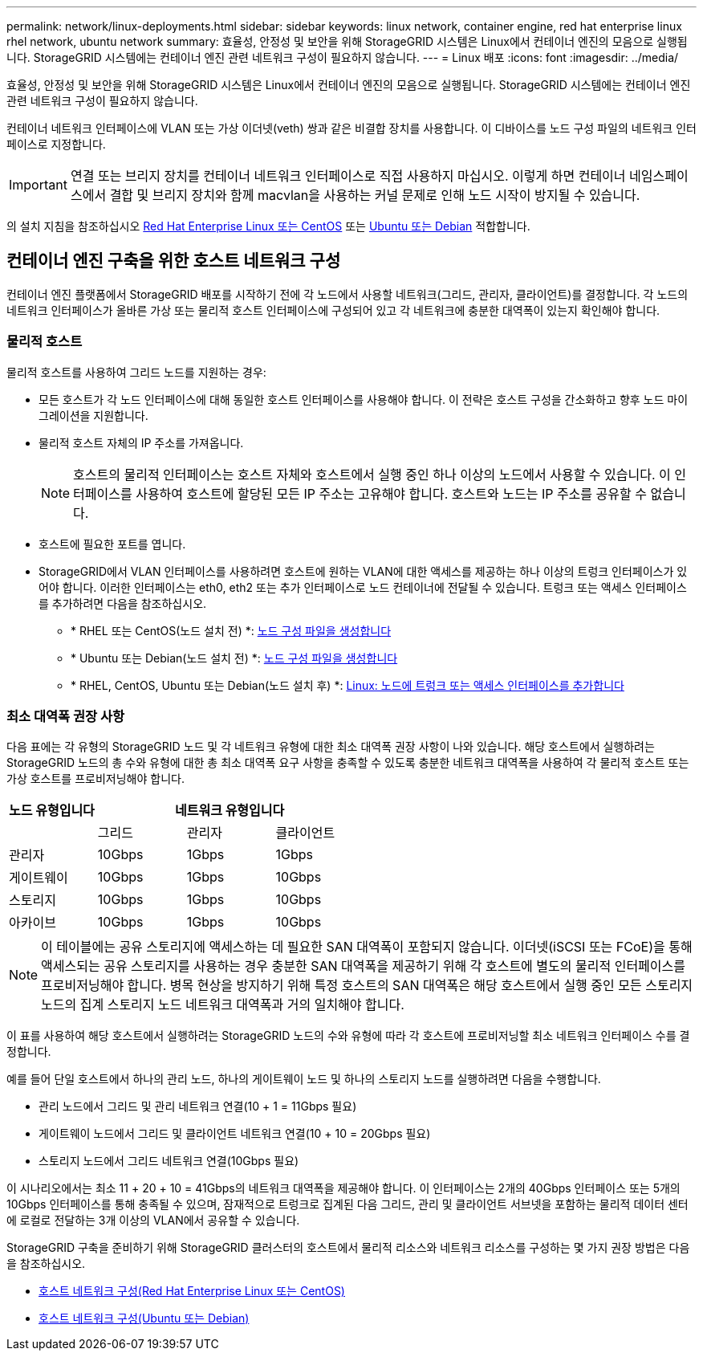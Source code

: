 ---
permalink: network/linux-deployments.html 
sidebar: sidebar 
keywords: linux network, container engine, red hat enterprise linux rhel network, ubuntu network 
summary: 효율성, 안정성 및 보안을 위해 StorageGRID 시스템은 Linux에서 컨테이너 엔진의 모음으로 실행됩니다. StorageGRID 시스템에는 컨테이너 엔진 관련 네트워크 구성이 필요하지 않습니다. 
---
= Linux 배포
:icons: font
:imagesdir: ../media/


[role="lead"]
효율성, 안정성 및 보안을 위해 StorageGRID 시스템은 Linux에서 컨테이너 엔진의 모음으로 실행됩니다. StorageGRID 시스템에는 컨테이너 엔진 관련 네트워크 구성이 필요하지 않습니다.

컨테이너 네트워크 인터페이스에 VLAN 또는 가상 이더넷(veth) 쌍과 같은 비결합 장치를 사용합니다. 이 디바이스를 노드 구성 파일의 네트워크 인터페이스로 지정합니다.


IMPORTANT: 연결 또는 브리지 장치를 컨테이너 네트워크 인터페이스로 직접 사용하지 마십시오. 이렇게 하면 컨테이너 네임스페이스에서 결합 및 브리지 장치와 함께 macvlan을 사용하는 커널 문제로 인해 노드 시작이 방지될 수 있습니다.

의 설치 지침을 참조하십시오 xref:../rhel/index.adoc[Red Hat Enterprise Linux 또는 CentOS] 또는 xref:../ubuntu/index.adoc[Ubuntu 또는 Debian] 적합합니다.



== 컨테이너 엔진 구축을 위한 호스트 네트워크 구성

컨테이너 엔진 플랫폼에서 StorageGRID 배포를 시작하기 전에 각 노드에서 사용할 네트워크(그리드, 관리자, 클라이언트)를 결정합니다. 각 노드의 네트워크 인터페이스가 올바른 가상 또는 물리적 호스트 인터페이스에 구성되어 있고 각 네트워크에 충분한 대역폭이 있는지 확인해야 합니다.



=== 물리적 호스트

물리적 호스트를 사용하여 그리드 노드를 지원하는 경우:

* 모든 호스트가 각 노드 인터페이스에 대해 동일한 호스트 인터페이스를 사용해야 합니다. 이 전략은 호스트 구성을 간소화하고 향후 노드 마이그레이션을 지원합니다.
* 물리적 호스트 자체의 IP 주소를 가져옵니다.
+

NOTE: 호스트의 물리적 인터페이스는 호스트 자체와 호스트에서 실행 중인 하나 이상의 노드에서 사용할 수 있습니다. 이 인터페이스를 사용하여 호스트에 할당된 모든 IP 주소는 고유해야 합니다. 호스트와 노드는 IP 주소를 공유할 수 없습니다.

* 호스트에 필요한 포트를 엽니다.
* StorageGRID에서 VLAN 인터페이스를 사용하려면 호스트에 원하는 VLAN에 대한 액세스를 제공하는 하나 이상의 트렁크 인터페이스가 있어야 합니다. 이러한 인터페이스는 eth0, eth2 또는 추가 인터페이스로 노드 컨테이너에 전달될 수 있습니다. 트렁크 또는 액세스 인터페이스를 추가하려면 다음을 참조하십시오.
+
** * RHEL 또는 CentOS(노드 설치 전) *: xref:../rhel/creating-node-configuration-files.adoc[노드 구성 파일을 생성합니다]
** * Ubuntu 또는 Debian(노드 설치 전) *: xref:../ubuntu/creating-node-configuration-files.adoc[노드 구성 파일을 생성합니다]
** * RHEL, CentOS, Ubuntu 또는 Debian(노드 설치 후) *: xref:../maintain/linux-adding-trunk-or-access-interfaces-to-node.adoc[Linux: 노드에 트렁크 또는 액세스 인터페이스를 추가합니다]






=== 최소 대역폭 권장 사항

다음 표에는 각 유형의 StorageGRID 노드 및 각 네트워크 유형에 대한 최소 대역폭 권장 사항이 나와 있습니다. 해당 호스트에서 실행하려는 StorageGRID 노드의 총 수와 유형에 대한 총 최소 대역폭 요구 사항을 충족할 수 있도록 충분한 네트워크 대역폭을 사용하여 각 물리적 호스트 또는 가상 호스트를 프로비저닝해야 합니다.

[cols="1a,1a,1a,1a"]
|===
| 노드 유형입니다 3+| 네트워크 유형입니다 


 a| 
 a| 
그리드
 a| 
관리자
 a| 
클라이언트



 a| 
관리자
 a| 
10Gbps
 a| 
1Gbps
 a| 
1Gbps



 a| 
게이트웨이
 a| 
10Gbps
 a| 
1Gbps
 a| 
10Gbps



 a| 
스토리지
 a| 
10Gbps
 a| 
1Gbps
 a| 
10Gbps



 a| 
아카이브
 a| 
10Gbps
 a| 
1Gbps
 a| 
10Gbps

|===

NOTE: 이 테이블에는 공유 스토리지에 액세스하는 데 필요한 SAN 대역폭이 포함되지 않습니다. 이더넷(iSCSI 또는 FCoE)을 통해 액세스되는 공유 스토리지를 사용하는 경우 충분한 SAN 대역폭을 제공하기 위해 각 호스트에 별도의 물리적 인터페이스를 프로비저닝해야 합니다. 병목 현상을 방지하기 위해 특정 호스트의 SAN 대역폭은 해당 호스트에서 실행 중인 모든 스토리지 노드의 집계 스토리지 노드 네트워크 대역폭과 거의 일치해야 합니다.

이 표를 사용하여 해당 호스트에서 실행하려는 StorageGRID 노드의 수와 유형에 따라 각 호스트에 프로비저닝할 최소 네트워크 인터페이스 수를 결정합니다.

예를 들어 단일 호스트에서 하나의 관리 노드, 하나의 게이트웨이 노드 및 하나의 스토리지 노드를 실행하려면 다음을 수행합니다.

* 관리 노드에서 그리드 및 관리 네트워크 연결(10 + 1 = 11Gbps 필요)
* 게이트웨이 노드에서 그리드 및 클라이언트 네트워크 연결(10 + 10 = 20Gbps 필요)
* 스토리지 노드에서 그리드 네트워크 연결(10Gbps 필요)


이 시나리오에서는 최소 11 + 20 + 10 = 41Gbps의 네트워크 대역폭을 제공해야 합니다. 이 인터페이스는 2개의 40Gbps 인터페이스 또는 5개의 10Gbps 인터페이스를 통해 충족될 수 있으며, 잠재적으로 트렁크로 집계된 다음 그리드, 관리 및 클라이언트 서브넷을 포함하는 물리적 데이터 센터에 로컬로 전달하는 3개 이상의 VLAN에서 공유할 수 있습니다.

StorageGRID 구축을 준비하기 위해 StorageGRID 클러스터의 호스트에서 물리적 리소스와 네트워크 리소스를 구성하는 몇 가지 권장 방법은 다음을 참조하십시오.

* xref:../rhel/configuring-host-network.adoc[호스트 네트워크 구성(Red Hat Enterprise Linux 또는 CentOS)]
* xref:../ubuntu/configuring-host-network.adoc[호스트 네트워크 구성(Ubuntu 또는 Debian)]

